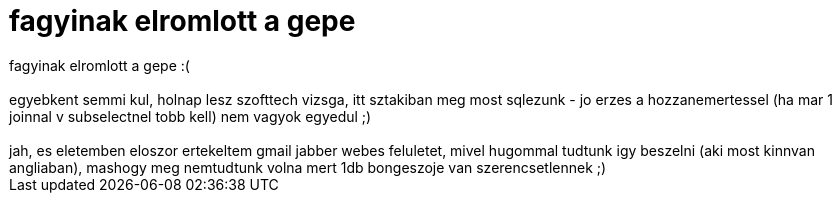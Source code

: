 = fagyinak elromlott a gepe

:slug: fagyinak_elromlott_a_gepe
:category: regi
:tags: hu
:date: 2007-01-08T13:57:40Z
++++
fagyinak elromlott a gepe :(<br><br>egyebkent semmi kul, holnap lesz szofttech vizsga, itt sztakiban meg most sqlezunk - jo erzes a hozzanemertessel (ha mar 1 joinnal v subselectnel tobb kell) nem vagyok egyedul ;)<br><br>jah, es eletemben eloszor ertekeltem gmail jabber webes feluletet, mivel hugommal tudtunk igy beszelni (aki most kinnvan angliaban), mashogy meg nemtudtunk volna mert 1db bongeszoje van szerencsetlennek ;)<br>
++++

